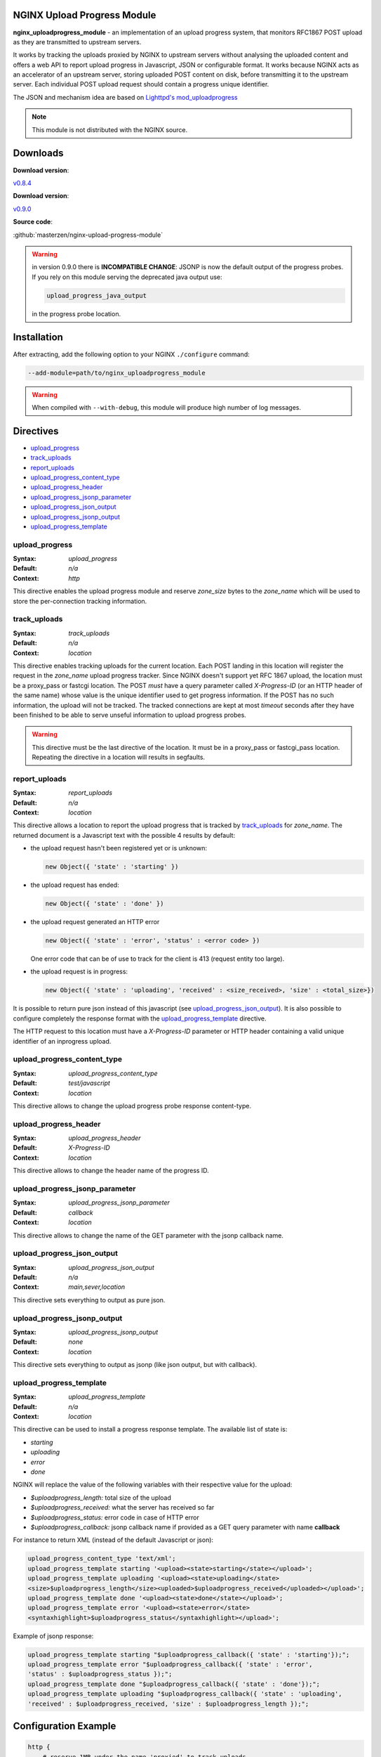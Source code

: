 
.. meta::
   :description: The NGINX Upload Progress module is an implementation of an upload progress system, that monitors RFC1867 POST uploads as they are transmitted to upstream servers.

NGINX Upload Progress Module
============================

**nginx_uploadprogress_module** - an implementation of an upload progress
system, that monitors RFC1867 POST upload as they are transmitted to
upstream servers.

It works by tracking the uploads proxied by NGINX to upstream servers
without analysing the uploaded content and offers a web API to report
upload progress in Javascript, JSON or configurable format. It works
because NGINX acts as an accelerator of an upstream server, storing
uploaded POST content on disk, before transmitting it to the upstream
server. Each individual POST upload request should contain a progress
unique identifier.

The JSON and mechanism idea are based on `Lighttpd's
mod_uploadprogress <http://blog.lighttpd.net/articles/2006/08/01/mod_uploadprogress-is-back>`__

.. note:: This module is not distributed with the NGINX source.


Downloads
=========

| **Download version**:

`v0.8.4 <https://codeload.github.com/masterzen/nginx-upload-progress-module/legacy.tar.gz/v0.8.4>`_

| **Download version**:

`v0.9.0 <https://codeload.github.com/masterzen/nginx-upload-progress-module/legacy.tar.gz/v0.9.0>`_

| **Source code**:

:github:`masterzen/nginx-upload-progress-module`

.. warning::

   in version 0.9.0 there is **INCOMPATIBLE CHANGE**: JSONP is now the
   default output of the progress probes. If you rely on this module
   serving the deprecated java output use:

   .. code-block:: bash

      upload_progress_java_output

   in the progress probe location.


Installation
============

After extracting, add the following option to your NGINX ``./configure``
command:

.. code-block:: bash

     --add-module=path/to/nginx_uploadprogress_module

.. warning::

   When compiled with ``--with-debug``, this module will produce
   high number of log messages.


Directives
==========

-  `upload\_progress <#upload_progress>`__
-  `track\_uploads <#track_uploads>`__
-  `report\_uploads <#report_uploads>`__
-  `upload\_progress\_content\_type <#upload_progress_content_type>`__
-  `upload\_progress\_header <#upload_progress_header>`__
-  `upload\_progress\_jsonp\_parameter <#upload_progress_jsonp_parameter>`__
-  `upload\_progress\_json\_output <#upload_progress_json_output>`__
-  `upload\_progress\_jsonp\_output <#upload_progress_jsonp_output>`__
-  `upload\_progress\_template <#upload_progress_template>`__

upload\_progress
----------------
:Syntax: *upload\_progress*
:Default: *n/a*
:Context: *http*

This directive enables the upload progress module and reserve
*zone\_size* bytes to the *zone\_name* which will be used to store the
per-connection tracking information.

track\_uploads
--------------
:Syntax: *track\_uploads*
:Default: *n/a*
:Context: *location*

This directive enables tracking uploads for the current location. Each
POST landing in this location will register the request in the
*zone\_name* upload progress tracker. Since NGINX doesn't support yet
RFC 1867 upload, the location must be a proxy\_pass or fastcgi location.
The POST *must* have a query parameter called *X-Progress-ID* (or an
HTTP header of the same name) whose value is the unique identifier used
to get progress information. If the POST has no such information, the
upload will not be tracked. The tracked connections are kept at most
*timeout* seconds after they have been finished to be able to serve
unseful information to upload progress probes.

.. warning::

   This directive must be the last directive of the location. It must be in a
   proxy\_pass or fastcgi\_pass location. Repeating the directive in a location
   will results in segfaults.

report\_uploads
---------------
:Syntax: *report\_uploads*
:Default: *n/a*
:Context: *location*

This directive allows a location to report the upload progress that is
tracked by `track\_uploads <#track_uploads>`__ for *zone\_name*. The returned document is a
Javascript text with the possible 4 results by default:

-  the upload request hasn't been registered yet or is unknown:

   .. code-block:: javascript

      new Object({ 'state' : 'starting' })

-  the upload request has ended:

   .. code-block:: javascript

      new Object({ 'state' : 'done' })

-  the upload request generated an HTTP error

   .. code-block:: javascript

      new Object({ 'state' : 'error', 'status' : <error code> })

   One error code that can be of use to track for the client is 413
   (request entity too large).

-  the upload request is in progress:

   .. code-block:: javascript

      new Object({ 'state' : 'uploading', 'received' : <size_received>, 'size' : <total_size>})

It is possible to return pure json instead of this javascript (see
`upload\_progress\_json\_output <#upload_progress_json_output>`__). It is also possible to configure
completely the response format with the `upload\_progress\_template <#upload_progress_template>`__ directive.

The HTTP request to this location must have a *X-Progress-ID* parameter
or HTTP header containing a valid unique identifier of an inprogress
upload.

upload\_progress\_content\_type
-------------------------------
:Syntax: *upload\_progress\_content\_type*
:Default: *test/javascript*
:Context: *location*

This directive allows to change the upload progress probe response
content-type.

upload\_progress\_header
------------------------
:Syntax: *upload\_progress\_header*
:Default: *X-Progress-ID*
:Context: *location*

This directive allows to change the header name of the progress ID.

upload\_progress\_jsonp\_parameter
----------------------------------
:Syntax: *upload\_progress\_jsonp\_parameter*
:Default: *callback*
:Context: *location*

This directive allows to change the name of the GET parameter with the
jsonp callback name.

upload\_progress\_json\_output
------------------------------
:Syntax: *upload\_progress\_json\_output*
:Default: *n/a*
:Context: *main,sever,location*

This directive sets everything to output as pure json.

upload\_progress\_jsonp\_output
-------------------------------
:Syntax: *upload\_progress\_jsonp\_output*
:Default: *none*
:Context: *location*

This directive sets everything to output as jsonp (like json output, but
with callback).

upload\_progress\_template
--------------------------
:Syntax: *upload\_progress\_template*
:Default: *n/a*
:Context: *location*

This directive can be used to install a progress response template. The
available list of state is:

-  *starting*
-  *uploading*
-  *error*
-  *done*

NGINX will replace the value of the following variables with their
respective value for the upload:

-  *$uploadprogress\_length:* total size of the upload
-  *$uploadprogress\_received:* what the server has received so far
-  *$uploadprogress\_status:* error code in case of HTTP error
-  *$uploadprogress\_callback:* jsonp callback name if provided as a GET
   query parameter with name **callback**

For instance to return XML (instead of the default Javascript or json):

.. code-block:: nginx

   upload_progress_content_type 'text/xml';
   upload_progress_template starting '<upload><state>starting</state></upload>';
   upload_progress_template uploading '<upload><state>uploading</state>
   <size>$uploadprogress_length</size><uploaded>$uploadprogress_received</uploaded></upload>';
   upload_progress_template done '<upload><state>done</state></upload>';
   upload_progress_template error '<upload><state>error</state>
   <syntaxhighlight>$uploadprogress_status</syntaxhighlight></upload>';

Example of jsonp response:

.. code-block:: json

   upload_progress_template starting "$uploadprogress_callback({ 'state' : 'starting'});";
   upload_progress_template error "$uploadprogress_callback({ 'state' : 'error',
   'status' : $uploadprogress_status });";
   upload_progress_template done "$uploadprogress_callback({ 'state' : 'done'});";
   upload_progress_template uploading "$uploadprogress_callback({ 'state' : 'uploading',
   'received' : $uploadprogress_received, 'size' : $uploadprogress_length });";


Configuration Example
=====================

.. code-block:: nginx

   http {
       # reserve 1MB under the name 'proxied' to track uploads
       upload_progress proxied 1m;

       server {
           listen       127.0.0.1 default;
           server_name  localhost;

           root /path/to/root;

           location / {
               # proxy to upstream server
               proxy_pass http://127.0.0.1;
               proxy_redirect default;

               # track uploads in the 'proxied' zone
               # remember connections for 30s after they finished
               track_uploads proxied 30s;
           }

           location ^~ /progress {
               # report uploads tracked in the 'proxied' zone
               report_uploads proxied;
           }
       }
   }


Usage on pure JavaScript
========================

(based on Lighttd mod\_uploadprogress module example):

First we need a upload form:

.. code-block:: html

   <form id="upload" enctype="multipart/form-data"
   action="/upload.php" method="post" onsubmit="openProgressBar(); return true;">
     <input type="hidden" name="MAX_FILE_SIZE" value="30000000"  />
     <input name="userfile" type="file" label="fileupload" />
     <input type="submit" value="Send File" />
   </form>

And a progress bar to visualize the progress:

.. code-block:: html

   <div>
    <div id="progress" style="width: 400px; border: 1px solid black">
     <div id="progressbar" style="width: 1px; background-color: black; border: 1px solid white">&nbsp;</div>
    </div>
    <div id="tp">(progress)</div>
   </div>

Then we need to generate the Unique Identifier and launch the upload on
submit action. This also will start the ajax progress report mechanism.

.. code-block:: javascript

    interval = null;

   function openProgressBar() {
    /* generate random progress-id */
    uuid = "";
    for (i = 0; i < 32; i++) {
     uuid += Math.floor(Math.random() * 16).toString(16);
    }
    /* patch the form-action tag to include the progress-id */
    document.getElementById("upload").action="/upload.php?X-Progress-ID=" + uuid;

    /* call the progress-updater every 1000ms */
    interval = window.setInterval(
      function () {
        fetch(uuid);
      },
      1000
    );
   }

   function fetch(uuid) {
    req = new XMLHttpRequest();
    req.open("GET", "/progress", 1);
    req.setRequestHeader("X-Progress-ID", uuid);
    req.onreadystatechange = function () {
     if (req.readyState == 4) {
      if (req.status == 200) {
       /* poor-man JSON parser */
       var upload = eval(req.responseText);

       document.getElementById('tp').innerHTML = upload.state;

       /* change the width if the inner progress-bar */
       if (upload.state == 'done' || upload.state == 'uploading') {
        bar = document.getElementById('progressbar');
        w = 400 * upload.received / upload.size;
        bar.style.width = w + 'px';
       }
       /* we are done, stop the interval */
       if (upload.state == 'done') {
        window.clearTimeout(interval);
       }
      }
     }
    }
    req.send(null);
   }


Usage with jQuery Upload Progress
=================================

You can use jQuery plugin to work with NGINX upload-progress-module -
https://github.com/drogus/jquery-upload-progress (based on it's
documentation).

Some html:

.. code-block:: html

   <form id="upload" enctype="multipart/form-data" action="index.html" method="post">
     <input name="file" type="file"/>
     <input type="submit" value="Upload"/>
   </form>

   <div id="uploading">
     <div id="progress" class="bar">
       <div id="progressbar">&nbsp;</div>
       <div id="percents"></div>
     </div>
   </div>

Then some css:

.. code-block:: css

   .bar {
     width: 300px;
   }

   #progress {
     background: #eee;
     border: 1px solid #222;
     margin-top: 20px;
   }

   #progressbar {
     width: 0px;
     height: 24px;
     background: #333;
   }

And a bit of javascript:

.. code-block:: javascript

   $(function() {
     $('form').uploadProgress({
       /* scripts locations for safari */
       jqueryPath: "../lib/jquery.js",
       uploadProgressPath: "../jquery.uploadProgress.js",

       /* function called each time bar is updated */
       uploading: function(upload) {$('#percents').html(upload.percents+'%');},

       /* selector or element that will be updated */
       progressBar: "#progressbar",

       /* progress reports url */
       progressUrl: "/progress",

       /* how often will bar be updated */
       interval: 2000
     });
   });

If you need to update the progress bar from a different domain or
subdomain (cross domain), like if your upload server is different from
your normal web server, you can try the JSONP protocol, like this:

.. code-block:: json

   $(function() {
     $('form').uploadProgress({
       /* scripts locations for safari */
       jqueryPath: "../lib/jquery.js",
       uploadProgressPath: "../jquery.uploadProgress.js",

       /* function called each time bar is updated */
       uploading: function(upload) {$('#percents').html(upload.percents+'%');},

       /* selector or element that will be updated */
       progressBar: "#progressbar",

       /* progress reports url in a different domain or subdomain from caller */
       progressUrl: "uploads.somewhere.com/progress",

       /* how often will bar be updated */
       interval: 2000,

       /* use json-p for cross-domain call */
       dataType: 'jsonp'
     });
   });

Defaults:

-  *interval:* 2000
-  *progressBar:* "#progressbar"
-  *progressUrl:* "/progress"
-  *start:* function() {}
-  *uploading:* function() {}
-  *complete:* function() {}
-  *success:* function() {}
-  *error:* function() {}
-  *uploadProgressPath:* '/javascripts/jquery.js'
-  *jqueryPath:* '/javascripts/jquery.uploadProgress.js'
-  *dataType:* 'json'


Companion Software
==================

This software can also work with Valery Kholodkov' NGINX Upload Module:
http://www.grid.net.ru/nginx/upload.en.html
